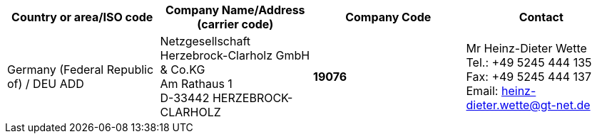 [cols="4*a"]
|===
h|Country or area/ISO code
h|Company Name/Address	(carrier code)
h|Company Code
h|Contact

|Germany (Federal Republic of) / DEU ADD
|
Netzgesellschaft Herzebrock-Clarholz GmbH & Co.KG +
 Am Rathaus 1 +
 D-33442 HERZEBROCK-CLARHOLZ
| *19076* | Mr Heinz-Dieter Wette +
Tel.: +49 5245 444 135 +
 Fax: +49 5245 444 137 +
 Email: heinz-dieter.wette@gt-net.de

|===
